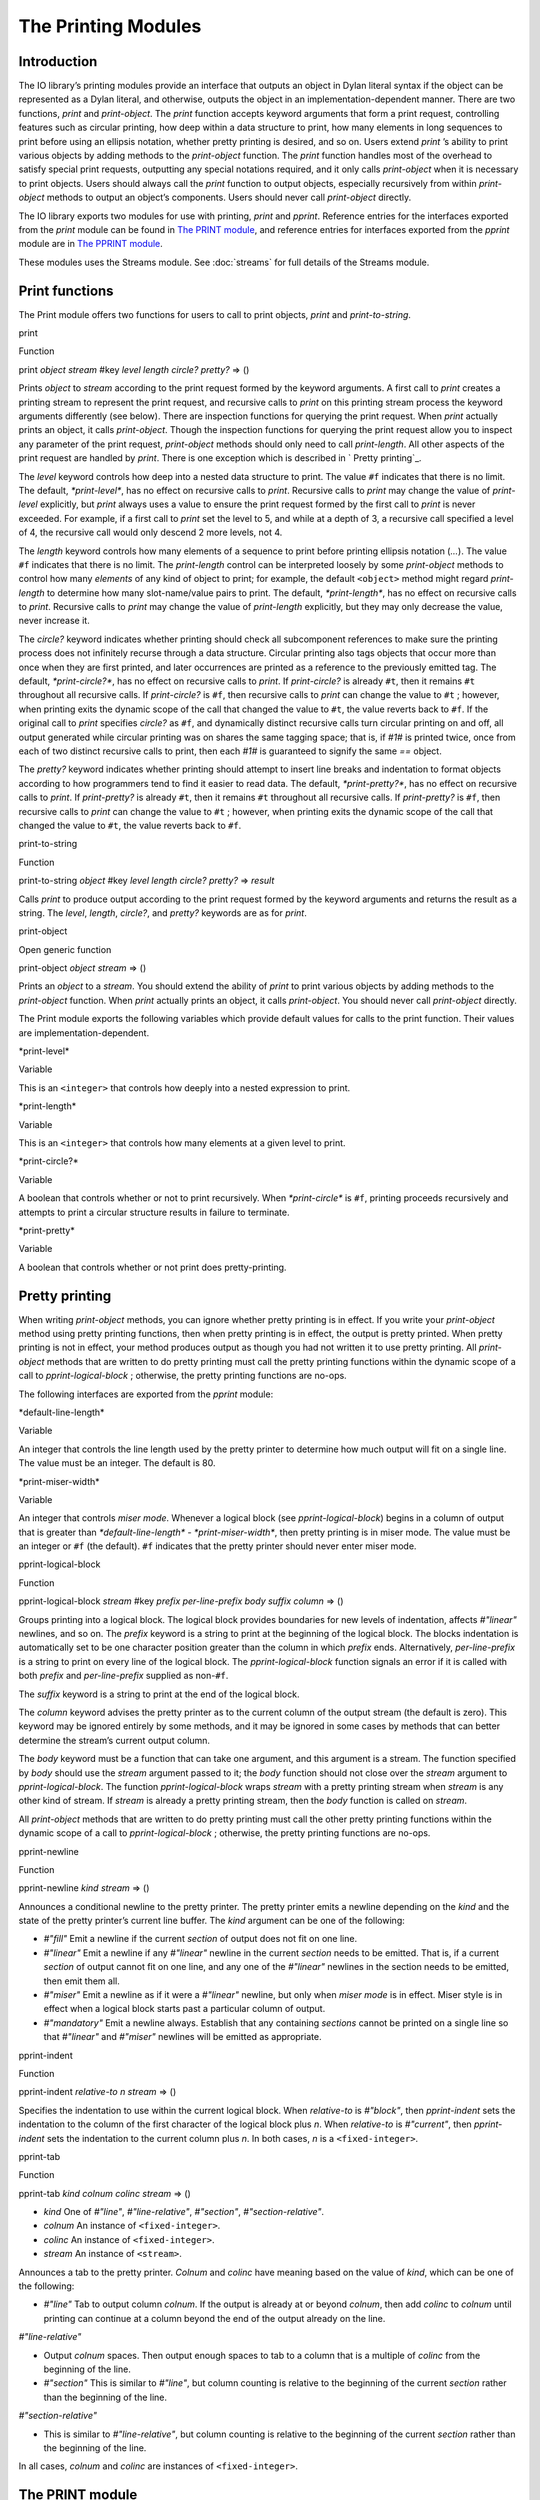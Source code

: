 ********************
The Printing Modules
********************

Introduction
------------

The IO library’s printing modules provide an interface that outputs an
object in Dylan literal syntax if the object can be represented as a
Dylan literal, and otherwise, outputs the object in an
implementation-dependent manner. There are two functions, *print* and
*print-object*. The *print* function accepts keyword arguments that
form a print request, controlling features such as circular printing,
how deep within a data structure to print, how many elements in long
sequences to print before using an ellipsis notation, whether pretty
printing is desired, and so on. Users extend *print* ’s ability to print
various objects by adding methods to the *print-object* function. The
*print* function handles most of the overhead to satisfy special print
requests, outputting any special notations required, and it only calls
*print-object* when it is necessary to print objects. Users should
always call the *print* function to output objects, especially
recursively from within *print-object* methods to output an object’s
components. Users should never call *print-object* directly.

The IO library exports two modules for use with printing, *print* and
*pprint*. Reference entries for the interfaces exported from the
*print* module can be found in `The PRINT module`_, and reference
entries for interfaces exported from the *pprint* module are in
`The PPRINT module`_.

These modules uses the Streams module. See :doc:`streams` for
full details of the Streams module.

Print functions
---------------

The Print module offers two functions for users to call to print
objects, *print* and *print-to-string*.

print

Function

print *object* *stream* #key *level length circle? pretty?* => ()

Prints *object* to *stream* according to the print request formed by the
keyword arguments. A first call to *print* creates a printing stream to
represent the print request, and recursive calls to *print* on this
printing stream process the keyword arguments differently (see below).
There are inspection functions for querying the print request. When
*print* actually prints an object, it calls *print-object*. Though the
inspection functions for querying the print request allow you to inspect
any parameter of the print request, *print-object* methods should only
need to call *print-length*. All other aspects of the print request are
handled by *print*. There is one exception which is described in `
Pretty printing`_.

The *level* keyword controls how deep into a nested data structure to
print. The value ``#f`` indicates that there is no limit. The default,
*\*print-level\**, has no effect on recursive calls to *print*.
Recursive calls to *print* may change the value of *print-level*
explicitly, but *print* always uses a value to ensure the print request
formed by the first call to *print* is never exceeded. For example, if a
first call to *print* set the level to 5, and while at a depth of 3, a
recursive call specified a level of 4, the recursive call would only
descend 2 more levels, not 4.

The *length* keyword controls how many elements of a sequence to print
before printing ellipsis notation (*...*). The value ``#f`` indicates
that there is no limit. The *print-length* control can be interpreted
loosely by some *print-object* methods to control how many *elements* of
any kind of object to print; for example, the default ``<object>`` method
might regard *print-length* to determine how many slot-name/value pairs
to print. The default, *\*print-length\**, has no effect on recursive
calls to *print*. Recursive calls to *print* may change the value of
*print-length* explicitly, but they may only decrease the value, never
increase it.

The *circle?* keyword indicates whether printing should check all
subcomponent references to make sure the printing process does not
infinitely recurse through a data structure. Circular printing also tags
objects that occur more than once when they are first printed, and later
occurrences are printed as a reference to the previously emitted tag.
The default, *\*print-circle?\**, has no effect on recursive calls to
*print*. If *print-circle?* is already ``#t``, then it remains ``#t``
throughout all recursive calls. If *print-circle?* is ``#f``, then
recursive calls to *print* can change the value to ``#t`` ; however, when
printing exits the dynamic scope of the call that changed the value to
``#t``, the value reverts back to ``#f``. If the original call to *print*
specifies *circle?* as ``#f``, and dynamically distinct recursive calls
turn circular printing on and off, all output generated while circular
printing was on shares the same tagging space; that is, if *#1#* is
printed twice, once from each of two distinct recursive calls to print,
then each *#1#* is guaranteed to signify the same *==* object.

The *pretty?* keyword indicates whether printing should attempt to
insert line breaks and indentation to format objects according to how
programmers tend to find it easier to read data. The default,
*\*print-pretty?\**, has no effect on recursive calls to *print*. If
*print-pretty?* is already ``#t``, then it remains ``#t`` throughout all
recursive calls. If *print-pretty?* is ``#f``, then recursive calls to
*print* can change the value to ``#t`` ; however, when printing exits the
dynamic scope of the call that changed the value to ``#t``, the value
reverts back to ``#f``.

print-to-string

Function

print-to-string *object* #key *level length circle? pretty?* => *result*

Calls *print* to produce output according to the print request formed by
the keyword arguments and returns the result as a string. The *level*,
*length*, *circle?*, and *pretty?* keywords are as for *print*.

print-object

Open generic function

print-object *object stream* => ()

Prints an *object* to a *stream*. You should extend the ability of
*print* to print various objects by adding methods to the *print-object*
function. When *print* actually prints an object, it calls
*print-object*. You should never call *print-object* directly.

The Print module exports the following variables which provide default
values for calls to the print function. Their values are
implementation-dependent.

\*print-level\*

Variable

This is an ``<integer>`` that controls how deeply into a nested expression
to print.

\*print-length\*

Variable

This is an ``<integer>`` that controls how many elements at a given level
to print.

\*print-circle?\*

Variable

A boolean that controls whether or not to print recursively. When
*\*print-circle\** is ``#f``, printing proceeds recursively and attempts
to print a circular structure results in failure to terminate.

\*print-pretty\*

Variable

A boolean that controls whether or not print does pretty-printing.

Pretty printing
---------------

When writing *print-object* methods, you can ignore whether pretty
printing is in effect. If you write your *print-object* method using
pretty printing functions, then when pretty printing is in effect, the
output is pretty printed. When pretty printing is not in effect, your
method produces output as though you had not written it to use pretty
printing. All *print-object* methods that are written to do pretty
printing must call the pretty printing functions within the dynamic
scope of a call to *pprint-logical-block* ; otherwise, the pretty
printing functions are no-ops.

The following interfaces are exported from the *pprint* module:

\*default-line-length\*

Variable

An integer that controls the line length used by the pretty printer to
determine how much output will fit on a single line. The value must be
an integer. The default is 80.

\*print-miser-width\*

Variable

An integer that controls *miser mode*. Whenever a logical block (see
*pprint-logical-block*) begins in a column of output that is greater
than *\*default-line-length\* - \*print-miser-width\**, then pretty
printing is in miser mode. The value must be an integer or ``#f`` (the
default). ``#f`` indicates that the pretty printer should never enter
miser mode.

pprint-logical-block

Function

pprint-logical-block *stream* #key *prefix per-line-prefix body suffix
column* => ()

Groups printing into a logical block. The logical block provides
boundaries for new levels of indentation, affects *#"linear"* newlines,
and so on. The *prefix* keyword is a string to print at the beginning of
the logical block. The blocks indentation is automatically set to be one
character position greater than the column in which *prefix* ends.
Alternatively, *per-line-prefix* is a string to print on every line of
the logical block. The *pprint-logical-block* function signals an error
if it is called with both *prefix* and *per-line-prefix* supplied as
non-``#f``.

The *suffix* keyword is a string to print at the end of the logical
block.

The *column* keyword advises the pretty printer as to the current column
of the output stream (the default is zero). This keyword may be ignored
entirely by some methods, and it may be ignored in some cases by methods
that can better determine the stream’s current output column.

The *body* keyword must be a function that can take one argument, and
this argument is a stream. The function specified by *body* should use
the *stream* argument passed to it; the *body* function should not close
over the *stream* argument to *pprint-logical-block*. The function
*pprint-logical-block* wraps *stream* with a pretty printing stream when
*stream* is any other kind of stream. If *stream* is already a pretty
printing stream, then the *body* function is called on *stream*.

All *print-object* methods that are written to do pretty printing must
call the other pretty printing functions within the dynamic scope of a
call to *pprint-logical-block* ; otherwise, the pretty printing
functions are no-ops.

pprint-newline

Function

pprint-newline *kind stream* => ()

Announces a conditional newline to the pretty printer. The pretty
printer emits a newline depending on the *kind* and the state of the
pretty printer’s current line buffer. The *kind* argument can be one of
the following:

-  *#"fill"* Emit a newline if the current *section* of output does not
   fit on one line.
-  *#"linear"* Emit a newline if any *#"linear"* newline in the current
   *section* needs to be emitted. That is, if a current *section* of
   output cannot fit on one line, and any one of the *#"linear"*
   newlines in the section needs to be emitted, then emit them all.
-  *#"miser"* Emit a newline as if it were a *#"linear"* newline, but
   only when *miser* *mode* is in effect. Miser style is in effect when
   a logical block starts past a particular column of output.
-  *#"mandatory"* Emit a newline always. Establish that any containing
   *sections* cannot be printed on a single line so that *#"linear"* and
   *#"miser"* newlines will be emitted as appropriate.

pprint-indent

Function

pprint-indent *relative-to n stream* => ()

Specifies the indentation to use within the current logical block. When
*relative-to* is *#"block"*, then *pprint-indent* sets the indentation
to the column of the first character of the logical block plus *n*.
When *relative-to* is *#"current"*, then *pprint-indent* sets the
indentation to the current column plus *n*. In both cases, *n* is a
``<fixed-integer>``.

pprint-tab

Function

pprint-tab *kind colnum colinc stream* => ()

-  *kind* One of *#"line"*, *#"line-relative"*, *#"section"*,
   *#"section-relative"*.
-  *colnum* An instance of ``<fixed-integer>``.
-  *colinc* An instance of ``<fixed-integer>``.
-  *stream* An instance of ``<stream>``.

Announces a tab to the pretty printer. *Colnum* and *colinc* have
meaning based on the value of *kind*, which can be one of the
following:

-  *#"line"* Tab to output column *colnum*. If the output is already at
   or beyond *colnum*, then add *colinc* to *colnum* until printing can
   continue at a column beyond the end of the output already on the
   line.

*#"line-relative"*

-  Output *colnum* spaces. Then output enough spaces to tab to a column
   that is a multiple of *colinc* from the beginning of the line.
-  *#"section"* This is similar to *#"line"*, but column counting is
   relative to the beginning of the current *section* rather than the
   beginning of the line.

*#"section-relative"*

-  This is similar to *#"line-relative"*, but column counting is
   relative to the beginning of the current *section* rather than the
   beginning of the line.

In all cases, *colnum* and *colinc* are instances of ``<fixed-integer>``.

The PRINT module
----------------

This section contains a reference entry for each item exported from the
IO library’s *print* module.

print
^^^^~

Function
^^^^^^^^

Summary

Prints *object* to the specified stream.

Signature

print *object* *stream* #key *level length circle? pretty?* => ()

Arguments

-  object An instance of ``<object>``.
-  *stream* An instance of ``<stream>``.
-  *level* ``#f`` or an instance of ``<fixed-integer>``. Default value:
   *\*print-level\**.
-  *length* ``#f`` or an instance of ``<fixed-integer>``. Default value:
   *\*print-length\**.
-  *circle?* An instance of ``<boolean>``. Default value:
   *\*print-circle?\**.
-  *pretty?* An instance of ``<boolean>``. Default value:
   *\*print-pretty?\**.

Values

-  None.

Description

Prints *object* to *stream* according to the print request formed by the
keyword arguments. A first call to *print* creates a printing stream to
represent the print request, and recursive calls to *print* on this
printing stream process the keyword arguments differently (see below).
There are inspection functions for querying the print request. When
*print* actually prints an object, it calls *print-object*. Though the
inspection functions for querying the print request allow you to inspect
any parameter of the print request, *print-object* methods should only
need to call *print-length*. All other aspects of the print request are
handled by *print*. There is one exception, which is described in `
Pretty printing`_.

The *level* keyword controls how deep into a nested data structure to
print. The value ``#f`` indicates that there is no limit. The default,
*\*print-level\**, has no effect on recursive calls to *print*.
Recursive calls to *print* may change the value of *print-level*
explicitly, but *print* always uses a value to ensure the print request
formed by the first call to *print* is never exceeded. For example, if a
first call to *print* set the level to 5, and while at a depth of 3, a
recursive call specified a level of 4, the recursive call would only
descend 2 more levels, not 4.

The *length* keyword controls how many elements of a sequence to print
before printing ellipsis notation (*...*). The value ``#f`` indicates
that there is no limit. The *print-length* control can be interpreted
loosely by some *print-object* methods to control how many *elements* of
any kind of object to print; for example, the default ``<object>`` method
might regard *print-length* to determine how many slot-name/value pairs
to print. The default, *\*print-length\**, has no effect on recursive
calls to *print*. Recursive calls to *print* may change the value of
*print-length* explicitly, but they may only decrease the value, never
increase it.

The *circle?* keyword indicates whether printing should check all
subcomponent references to make sure the printing process does not
infinitely recurse through a data structure. Circular printing also tags
objects that occur more than once when they are first printed, and later
occurrences are printed as a reference to the previously emitted tag.
The default, *\*print-circle?\**, has no effect on recursive calls to
*print*. If *print-circle?* is already ``#t``, then it remains ``#t``
throughout all recursive calls. If *print-circle?* is ``#f``, then
recursive calls to *print* can change the value to ``#t`` ; however, when
printing exits the dynamic scope of the call that changed the value to
``#t``, the value reverts back to ``#f``. If the original call to *print*
specifies *circle?* as ``#f``, and dynamically distinct recursive calls
turn circular printing on and off, all output generated while circular
printing was on shares the same tagging space; that is, if *#1#* is
printed twice, once from each of two distinct recursive calls to print,
then each *#1#* is guaranteed to signify the same *==* object.

The *pretty?* keyword indicates whether printing should attempt to
insert line breaks and indentation to format objects according to how
programmers tend to find it easier to read data. The default,
*\*print-pretty?\**, has no effect on recursive calls to *print*. If
*print-pretty?* is already ``#t``, then it remains ``#t`` throughout all
recursive calls. If *print-pretty?* is ``#f``, then recursive calls to
*print* can change the value to ``#t`` ; however, when printing exits the
dynamic scope of the call that changed the value to ``#t``, the value
reverts back to ``#f``.

\*print-circle?\*
^^^^^^^^^^^^^^^^~

Variable
^^^^^^^^

Summary

Controls whether or not to print recursively.

Type

<boolean>

Initial value

None.

Description

Controls whether or not to print recursively. When *\*print-circle\** is
``#f``, printing proceeds recursively and attempts to print a circular
structure results in failure to terminate.

\*print-length\*
^^^^^^^^^^^^^^^^

Variable
^^^^^^^^

Summary

Controls the number of elements of an expression to print.

Type

false-or(<integer>)

Initial value

None.

Description

Controls how many elements to print at a given level of a nested
expression.

\*print-level\*
^^^^^^^^^^^^^^~

Variable
^^^^^^^^

Summary

Controls how deeply into a nested expression to print.

Type

false-or(<integer>)

Initial value

None.

Description

Controls how many levels of a nested expression to print.

print-object
^^^^^^^^^^^^

Open generic function
^^^^^^^^^^^^^^^^^^^^^

Summary

Prints an object to a stream.

Signature

print-object *object stream* => ()

Arguments

-  *object* An instance of ``<object>``.
-  *stream* An instance of ``<stream>``.

Values

-  None.

Description

Prints an object to a stream. You should extend the ability of *print*
to print various objects by adding methods to the *print-object*
function. When *print* actually prints an object, it calls
*print-object*. You should never call *print-object* directly.

\*print-pretty\*
^^^^^^^^^^^^^^^^

Variable
^^^^^^^^

Summary

Controls whether or not pretty printing is used.

Type

<boolean>

Initial value

None.

Description

Controls whether or not *print* does pretty printing.

print-to-string
^^^^^^^^^^^^^^~

Function
^^^^^^^^

Summary

Calls *print* on *object.* and returns the result as a string*.*

Signature

print-to-string *object* #key *level length circle? pretty?* => *result*

Arguments

-  *object* An instance of ``<object>``.
-  *level* ``#f`` or an instance of ``<fixed-integer>``. Default value:
   *\*print-level\**.
-  *length* ``#f`` or an instance of ``<fixed-integer>``. Default value:
   *\*print-length\*.*
-  circle? An instance of ``<boolean>``. Default value:
   *\*print-circle?\**.
-  *pretty?* An instance of ``<boolean>``. Default value:
   *\*print-pretty?\*.*

Values

-  *result* An instance of ``<byte-string>``.

Description

Calls *print* to produce output according to the print request formed by
the keyword arguments and returns the result as a string.

The PPRINT module
-----------------

This section contains a reference entry for each item exported from the
IO library’s *pprint* module.

\*default-line-length\*
^^^^^^^^^^^^^^^^^^^^^^~

Variable
^^^^^^^^

Summary

Controls the default line length used by the pretty printer.

Type

<integer>

Initial value

80

Description

Controls the line length used by the pretty printer to determine how
much output will fit on a single line. The value must be an integer.

pprint-indent
^^^^^^^^^^^^~

Function
^^^^^^^^

Summary

Specifies the indentation to use within the current logical block.

Signature

pprint-indent *relative-to n stream* => ()

Arguments

-  *relative-to* One of *#"block"* or *#"current"*.
-  *n* An instance of ``<fixed-integer>``.
-  *stream* An instance of ``<stream>``.

Values

-  None.

Description

Specifies the indentation to use within the current logical block. When
*relative-to* is *#"block"*, then *pprint-indent* sets the indentation
to the column of the first character of the logical block plus *n*.
When *relative-to* is *#"current"*, then *pprint-indent* sets the
indentation to the current column plus *n*.

pprint-logical-block
^^^^^^^^^^^^^^^^^^^^

Function
^^^^^^^^

Summary

Groups printing into a logical block.

Signature

pprint-logical-block *stream* #key *prefix per-line-prefix body
suffix column* => ()

Arguments

-  *stream* An instance of ``<stream>``.
-  *prefix* ``#f`` or an instance of ``<byte-string>``.
-  *per-line-prefix* ``#f`` or an instance of ``<byte-string>``.
-  *body* An instance of ``<function>``.
-  *suffix* ``#f`` or an instance of ``<byte-string>``.
-  *column* A *limited* instance of ``<fixed-integer>``, minimum 0.

Values

-  None.

Description

Groups printing into a logical block. The logical block provides
boundaries for new levels of indentation, affects *#"linear"* newlines,
and so on. *Prefix* is a string to print at the beginning of the logical
block. The blocks indentation is automatically set to be one character
position greater than the column in which *prefix* ends. Alternatively,
*per-line-prefix* is a string to print on every line of the logical
block. This function signals an error if it is called with both *prefix*
and *per-line-prefix* supplied as non-``#f``. *Suffix* is a string to
print at the end of the logical block. *Column* advises the pretty
printer as to the current column of the output stream (the default is
zero). The *column* argument may be ignored entirely by some methods,
and it may be ignored in some cases by methods that can better determine
the stream’s current output column.

The *body* keyword must be a function that can take one argument, and
this argument is a stream. The *body* function should use the stream
argument passed to it; the *body* function should not close over the
stream argument to *pprint-logical-block*. *Pprint-logical-block* wraps
*stream* with a pretty printing stream when *stream* is any other kind
of stream. If *stream* is already a pretty printing stream, then the
*body* function is called on *stream*.

All *print-object* methods that are written to do pretty printing must
call the other pretty printing functions within the dynamic scope of a
call to *pprint-logical-block* ; otherwise, the pretty printing
functions are no-ops.

pprint-newline
^^^^^^^^^^^^^^

Function
^^^^^^^^

Summary

Announces a conditional newline to the pretty printer.

Signature

pprint-newline *kind stream* => ()

Arguments

-  *kind* One of *#"fill"*, *#"linear"*, *#"miser"*, *#"mandatory"*.
-  *stream* An instance of ``<stream>``.

Values

-  None.

Description

Announces a conditional newline to the pretty printer. The pretty
printer emits a newline depending on the *kind* and the state of the
pretty printer’s current line buffer. The *kind* argument has roughly
the following meanings:

-  *#"fill"* Emit a newline if the current *section* of output does not
   fit on one line.
-  *#"linear"* Emit a newline if any *#"linear"* newline in the current
   *section* needs to be emitted. That is, if a current *section* of
   output cannot fit on one line, and any one of the *#"linear"*
   newlines in the section needs to be emitted, then emit them all.
-  *#"miser"* Emit a newline as if it were a *#"linear"* newline, but
   only when *miser* *mode* is in effect. Miser style is in effect when
   a logical block starts past a particular column of output.
-  *#"mandatory"* Emit a newline always. Establish that any containing
   *sections* cannot be printed on a single line so that *#"linear"* and
   *#"miser"* newlines will be emitted as appropriate.

pprint-tab
^^^^^^^^^^

Function
^^^^^^^^

Summary

Announces a tab to the pretty printer.

Signature

pprint-tab *kind colnum colinc stream* => ()

Arguments

-  *kind* One of *#"line"*, *#"line-relative"*, *#"section"*,
   *#"section-relative"*.
-  *colnum* An instance of ``<fixed-integer>``.
-  *colinc* An instance of ``<fixed-integer>``.
-  *stream* An instance of ``<stream>``.

Values

-  None.

Description

Announces a tab to the pretty printer. The *colnum* and *colinc*
arguments have meaning based on the value of *kind*:

-  *#"line"* Tab to output column *colnum*. If the output is already at
   or beyond *colnum*, then add *colinc* to *colnum* until printing can
   continue at a column beyond the end of the output already on the
   line.

*#"line-relative"*

-  Output *colnum* spaces. Then output enough spaces to tab to a column
   that is a multiple of *colinc* from the beginning of the line.
-  *#"section"* Similar to *#"line"*, but column counting is relative
   to the beginning of the current *section* rather than the beginning
   of the line.

*#"section-relative"*

-  Similar to *#"line-relative"*, but column counting is relative to
   the beginning of the current *section* rather than the beginning of
   the line.

\*print-miser-width\*
^^^^^^^^^^^^^^^^^^^^~

Variable
^^^^^^^^

Summary

Controls miser mode.

Type

false-or(<integer>)

Initial value

None.

Description

Controls *miser mode*. Pretty printing is in miser mode whenever a
logical block (see *pprint-logical-block*) begins in a column of output
that is greater than

\*default-line-length\* - \*print-miser-width\*

The value must be an integer or ``#f`` (the default); ``#f`` indicates that
the pretty printer should never enter miser mode.



